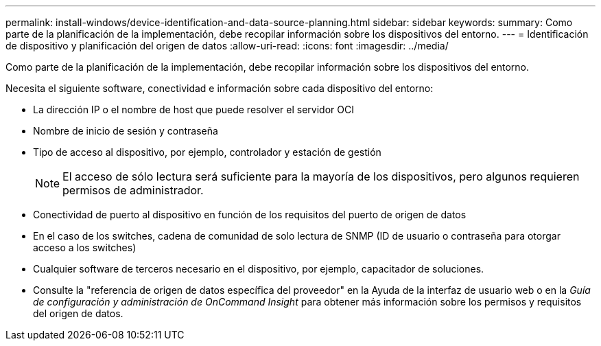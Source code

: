 ---
permalink: install-windows/device-identification-and-data-source-planning.html 
sidebar: sidebar 
keywords:  
summary: Como parte de la planificación de la implementación, debe recopilar información sobre los dispositivos del entorno. 
---
= Identificación de dispositivo y planificación del origen de datos
:allow-uri-read: 
:icons: font
:imagesdir: ../media/


[role="lead"]
Como parte de la planificación de la implementación, debe recopilar información sobre los dispositivos del entorno.

Necesita el siguiente software, conectividad e información sobre cada dispositivo del entorno:

* La dirección IP o el nombre de host que puede resolver el servidor OCI
* Nombre de inicio de sesión y contraseña
* Tipo de acceso al dispositivo, por ejemplo, controlador y estación de gestión
+
[NOTE]
====
El acceso de sólo lectura será suficiente para la mayoría de los dispositivos, pero algunos requieren permisos de administrador.

====
* Conectividad de puerto al dispositivo en función de los requisitos del puerto de origen de datos
* En el caso de los switches, cadena de comunidad de solo lectura de SNMP (ID de usuario o contraseña para otorgar acceso a los switches)
* Cualquier software de terceros necesario en el dispositivo, por ejemplo, capacitador de soluciones.
* Consulte la "referencia de origen de datos específica del proveedor" en la Ayuda de la interfaz de usuario web o en la _Guía de configuración y administración de OnCommand Insight_ para obtener más información sobre los permisos y requisitos del origen de datos.

